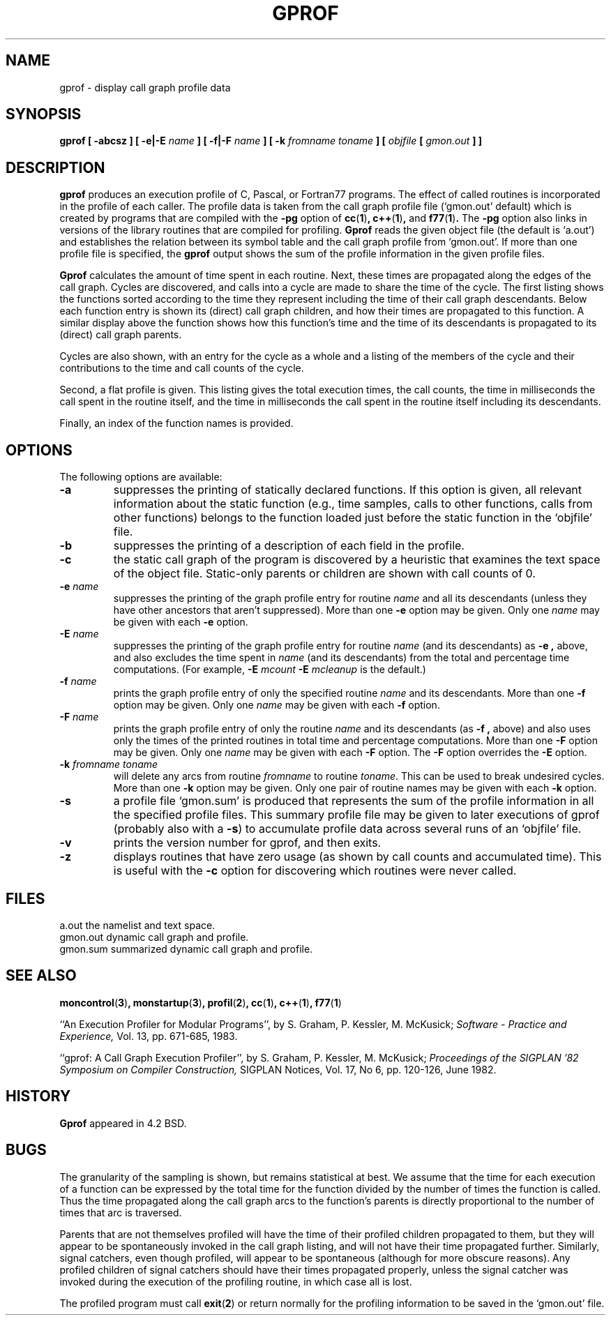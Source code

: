 .\" Copyright (c) 1983, 1990 The Regents of the University of California.
.\" All rights reserved.
.\"
.\" Redistribution and use in source and binary forms are permitted provided
.\" that: (1) source distributions retain this entire copyright notice and
.\" comment, and (2) distributions including binaries display the following
.\" acknowledgement:  ``This product includes software developed by the
.\" University of California, Berkeley and its contributors'' in the
.\" documentation or other materials provided with the distribution and in
.\" all advertising materials mentioning features or use of this software.
.\" Neither the name of the University nor the names of its contributors may
.\" be used to endorse or promote products derived from this software without
.\" specific prior written permission.
.\" THIS SOFTWARE IS PROVIDED ``AS IS'' AND WITHOUT ANY EXPRESS OR IMPLIED
.\" WARRANTIES, INCLUDING, WITHOUT LIMITATION, THE IMPLIED WARRANTIES OF
.\" MERCHANTABILITY AND FITNESS FOR A PARTICULAR PURPOSE.
.\"
.\"     @(#)gprof.1	6.6 (Berkeley) 7/24/90
.\"
.TH GPROF 1 "January 29, 1993"
.SH NAME
gprof \- display call graph profile data
.SH SYNOPSIS
.B gprof [ \-abcsz ] [ \-e|\-E
.I name
.B ] [ \-f|\-F
.I name
.B ]
.B [ \-k
.I fromname toname
.B ] [
.I objfile
.B [
.I gmon.out
.B ]
.B ]
.SH DESCRIPTION
.B gprof
produces an execution profile of C, Pascal, or Fortran77 programs.
The effect of called routines is incorporated in the profile of each caller.
The profile data is taken from the call graph profile file
\&(`gmon.out' default) which is created by programs
that are compiled with the
.B \-pg
option of
.BR cc ( 1 ) ,
.BR c++ ( 1 ) ,
and
.BR f77 ( 1 ) .
The
.B \-pg
option also links in versions of the library routines
that are compiled for profiling.
.B Gprof
reads the given object file (the default is `a.out')
and establishes the relation between its symbol table
and the call graph profile from `gmon.out'.
If more than one profile file is specified,
the
.B gprof
output shows the sum of the profile information in the given profile files.
.PP
.B Gprof
calculates the amount of time spent in each routine.
Next, these times are propagated along the edges of the call graph.
Cycles are discovered, and calls into a cycle are made to share the time
of the cycle.
The first listing shows the functions
sorted according to the time they represent
including the time of their call graph descendants.
Below each function entry is shown its (direct) call graph children,
and how their times are propagated to this function.
A similar display above the function shows how this function's time and the
time of its descendants is propagated to its (direct) call graph parents.
.PP
Cycles are also shown, with an entry for the cycle as a whole and
a listing of the members of the cycle and their contributions to the
time and call counts of the cycle.
.PP
Second, a flat profile is given.
This listing gives the total execution times, the call counts,
the time in milliseconds the call spent in the routine itself, and
the time in milliseconds the call spent in the routine itself including
its descendants.
.PP
Finally, an index of the function names is provided.
.SH OPTIONS
The following options are available:
.TP
.B \-a
suppresses the printing of statically declared functions.
If this option is given, all relevant information about the static function
(e.g., time samples, calls to other functions, calls from other functions)
belongs to the function loaded just before the static function in the
\&`objfile' file.
.TP
.B \-b
suppresses the printing of a description of each field in the profile.
.TP
.B \-c
the static call graph of the program is discovered by a heuristic
that examines the text space of the object file.
Static-only parents or children are shown
with call counts of 0.
.TP
.BI "\-e " name
suppresses the printing of the graph profile entry for routine
.I name
and all its descendants
(unless they have other ancestors that aren't suppressed).
More than one
.B \-e
option may be given.
Only one
.I name
may be given with each
.B \-e
option.
.TP
.BI "\-E " name
suppresses the printing of the graph profile entry for routine
.I name
(and its descendants) as
.B \-e  ,
above, and also excludes the time spent in
.I name
(and its descendants) from the total and percentage time computations.
(For example,
.BI "\-E " mcount
.BI "\-E " mcleanup
is the default.)
.TP
.BI "\-f " name
prints the graph profile entry of only the specified routine
.I name
and its descendants.
More than one
.B \-f
option may be given.
Only one
.I name
may be given with each
.B \-f
option.
.TP
.BI "\-F " name
prints the graph profile entry of only the routine
.I name
and its descendants (as
.B \-f ,
above) and also uses only the times of the printed routines
in total time and percentage computations.
More than one
.B \-F
option may be given.
Only one
.I name
may be given with each
.B \-F
option.
The
.B \-F
option
overrides
the
.B \-E
option.
.TP
.BI "\-k " "fromname toname"
will delete any arcs from routine
.I fromname
to routine
.IR toname  .
This can be used to break undesired cycles.
More than one
.B \-k
option may be given.
Only one pair of routine names may be given with each
.B \-k
option.
.TP
.B \-s
a profile file `gmon.sum' is produced that represents
the sum of the profile information in all the specified profile files.
This summary profile file may be given to later
executions of gprof (probably also with a
.BR \-s  )
to accumulate profile data across several runs of an `objfile' file.
.TP
.B -v
prints the version number for gprof, and then exits.
.TP
.B -z
displays routines that have zero usage (as shown by call counts
and accumulated time).
This is useful with the
.B \-c
option for discovering which routines were never called.
.PP
.SH FILES
.ta \w'gmon.sum 'u
a.out	the namelist and text space.
.br
gmon.out	dynamic call graph and profile.
.br
gmon.sum summarized dynamic call graph and profile.
.SH SEE ALSO
.BR moncontrol ( 3 ) ,
.BR monstartup ( 3 ) ,
.BR profil ( 2 ) ,
.BR cc ( 1 ) ,
.BR c++ ( 1 ) ,
.BR f77 ( 1 )
.sp
``An Execution Profiler for Modular Programs'',
by S. Graham, P. Kessler, M. McKusick;
.I
Software \- Practice and Experience,
Vol. 13, pp. 671-685, 1983.
.sp
``gprof: A Call Graph Execution Profiler'',
by S. Graham, P. Kessler, M. McKusick;
.I
Proceedings of the SIGPLAN '82 Symposium on Compiler Construction,
SIGPLAN Notices, Vol. 17, No  6, pp. 120-126, June 1982.
.SH HISTORY
.B Gprof
appeared in 4.2 BSD.
.SH BUGS
The granularity of the sampling is shown, but remains
statistical at best.
We assume that the time for each execution of a function
can be expressed by the total time for the function divided
by the number of times the function is called.
Thus the time propagated along the call graph arcs to the function's
parents is directly proportional to the number of times that
arc is traversed.
.PP
Parents that are not themselves profiled will have the time of
their profiled children propagated to them, but they will appear
to be spontaneously invoked in the call graph listing, and will
not have their time propagated further.
Similarly, signal catchers, even though profiled, will appear
to be spontaneous (although for more obscure reasons).
Any profiled children of signal catchers should have their times
propagated properly, unless the signal catcher was invoked during
the execution of the profiling routine, in which case all is lost.
.PP
The profiled program must call
.BR exit ( 2 )
or return normally for the profiling information to be saved
in the `gmon.out' file.
